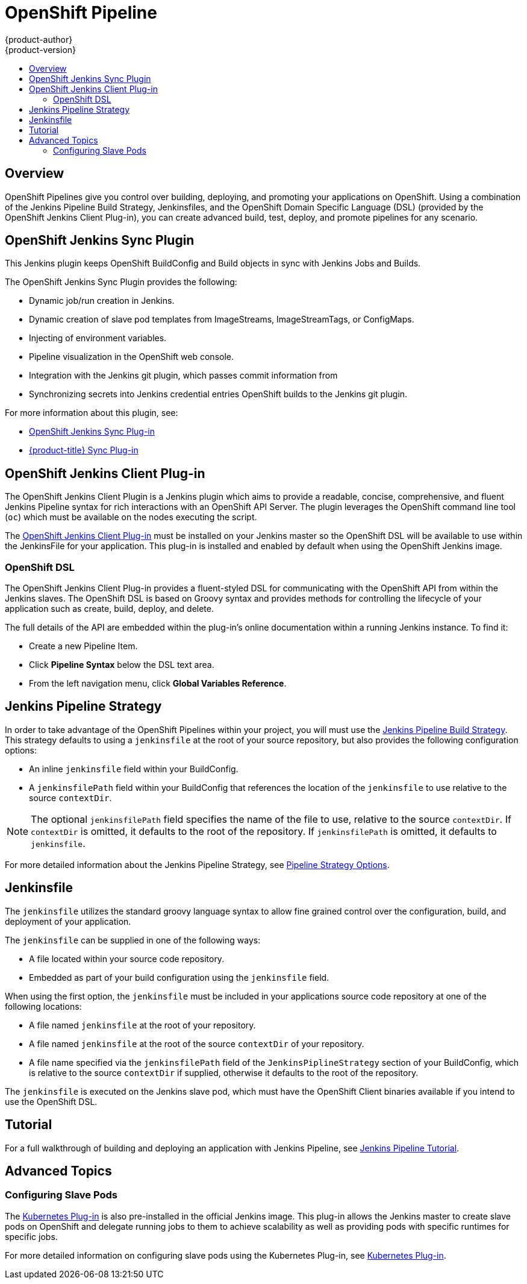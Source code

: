 [[dev-guide-openshift-pipeline]]
= OpenShift Pipeline
{product-author}
{product-version}
:data-uri:
:icons:
:experimental:
:toc: macro
:toc-title:
:prewrap!:

toc::[]

[[pipeline-overview]]
== Overview

OpenShift Pipelines give you control over building, deploying, and promoting
your applications on OpenShift. Using a combination of the Jenkins Pipeline
Build Strategy, Jenkinsfiles, and the OpenShift Domain Specific Language (DSL)
(provided by the OpenShift Jenkins Client Plug-in), you can create advanced
build, test, deploy, and promote pipelines for any scenario.

[[openshift-jenkins-sync-plugin]]
== OpenShift Jenkins Sync Plugin

This Jenkins plugin keeps OpenShift BuildConfig and Build objects in sync with Jenkins Jobs and Builds.

The OpenShift Jenkins Sync Plugin provides the following:

 * Dynamic job/run creation in Jenkins.
 * Dynamic creation of slave pod templates from ImageStreams, ImageStreamTags, or
 ConfigMaps.
 * Injecting of environment variables.
 * Pipeline visualization in the OpenShift web console.
 * Integration with the Jenkins git plugin, which passes commit information from
 * Synchronizing secrets into Jenkins credential entries
 OpenShift builds to the Jenkins git plugin.

For more information about this plugin, see:

 * https://github.com/openshift/jenkins-sync-plugin/blob/master/README.md[OpenShift Jenkins Sync Plug-in]
 * xref:../using_images/other_images/jenkins.adoc#sync-plug-in[{product-title} Sync Plug-in]

[[openshift-jenkins-Pipeline-plugin]]
== OpenShift Jenkins Client Plug-in

The OpenShift Jenkins Client Plugin is a Jenkins plugin which aims to provide a
readable, concise, comprehensive, and fluent Jenkins Pipeline syntax for rich
interactions with an OpenShift API Server. The plugin leverages the OpenShift
command line tool (`oc`) which must be available on the nodes executing the
script.

The link:https://github.com/openshift/jenkins-client-plugin[OpenShift Jenkins
Client Plug-in] must be installed on your Jenkins master so the OpenShift DSL
will be available to use within the JenkinsFile for your application. This
plug-in is installed and enabled by default when using the OpenShift Jenkins
image.

ifdef::openshift-origin,openshift-enterprise[]
For more information about installing and configuring the plugin, use the links
provided below that reference the official documentation.

* https://github.com/openshift/jenkins-client-plugin/blob/master/README.md#installing[Installing]
* https://github.com/openshift/jenkins-client-plugin/blob/master/README.md#configuring-an-openshift-cluster[Configuring an OpenShift Cluster]
* https://github.com/openshift/jenkins-client-plugin/blob/master/README.md#setting-up-credentials[Setting up Credentials]
* https://github.com/openshift/jenkins-client-plugin/blob/master/README.md#setting-up-jenkins-nodes[Setting up Jenkins Nodes]
endif::[]

[[pipeline-openshift-dsl]]
=== OpenShift DSL

The OpenShift Jenkins Client Plug-in provides a fluent-styled DSL for
communicating with the OpenShift API from within the Jenkins slaves. The
OpenShift DSL is based on Groovy syntax and provides methods for
controlling the lifecycle of your application such as create, build, deploy, and
delete.

The full details of the API are embedded within the plug-in's online
documentation within a running Jenkins instance. To find it:

* Create a new Pipeline Item.
* Click *Pipeline Syntax* below the DSL text area.
* From the left navigation menu, click *Global Variables Reference*.


[[jenkins-pipeline-strategy]]
== Jenkins Pipeline Strategy

In order to take advantage of the OpenShift Pipelines within your project, you
will must use the
xref:../dev_guide/builds/build_strategies.adoc#pipeline-strategy-options[Jenkins
Pipeline Build Strategy]. This strategy defaults to using a `jenkinsfile` at the
root of your source repository, but also provides the following configuration
options:

* An inline `jenkinsfile` field within your BuildConfig.
* A `jenkinsfilePath` field within your BuildConfig that references the location
of the `jenkinsfile` to use relative to the source `contextDir`.

[NOTE]
====
The optional `jenkinsfilePath` field specifies the name of the file to use,
relative to the source `contextDir`. If `contextDir` is omitted, it defaults to
the root of the repository. If `jenkinsfilePath` is omitted, it defaults to
`jenkinsfile`.
====

For more detailed information about the Jenkins Pipeline Strategy, see
xref:../dev_guide/builds/build_strategies.adoc#pipeline-strategy-options[Pipeline
Strategy Options].

[[pipeline-jenkinsfile]]
== Jenkinsfile

The `jenkinsfile` utilizes the standard groovy language syntax to allow fine
grained control over the configuration, build, and deployment of your
application.

The `jenkinsfile` can be supplied in one of the following ways:

* A file located within your source code repository.
* Embedded as part of your build configuration using the `jenkinsfile` field.

When using the first option, the `jenkinsfile` must be included in your
applications source code repository at one of the following locations:

* A file named `jenkinsfile` at the root of your repository.
* A file named `jenkinsfile` at the root of the source `contextDir` of your
repository.
* A file name specified via the `jenkinsfilePath` field of the
`JenkinsPiplineStrategy` section of your BuildConfig, which is relative to the
source `contextDir` if supplied, otherwise it defaults to the root of the
repository.

The `jenkinsfile` is executed on the Jenkins slave pod, which must have the
OpenShift Client binaries available if you intend to use the OpenShift DSL.

[[pipeline-tutorial]]
== Tutorial

For a full walkthrough of building and deploying an application with Jenkins
Pipeline, see xref:../dev_guide/dev_tutorials/openshift_pipeline.adoc#overview[Jenkins
Pipeline Tutorial].

[[pipeline-advanced-topics]]
== Advanced Topics

[[pipeline-configuring-slave-pods]]
=== Configuring Slave Pods

The link:https://wiki.jenkins.io/display/JENKINS/Kubernetes+Plugin[Kubernetes
Plug-in] is also pre-installed in the official Jenkins image. This plug-in
allows the Jenkins master to create slave pods on OpenShift and delegate running
jobs to them to achieve scalability as well as providing pods with specific
runtimes for specific jobs.

For more detailed information on configuring slave pods using the Kubernetes
Plug-in, see
link:https://github.com/jenkinsci/kubernetes-plugin/blob/master/README.md[Kubernetes
Plug-in].
